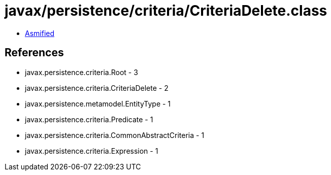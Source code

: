 = javax/persistence/criteria/CriteriaDelete.class

 - link:CriteriaDelete-asmified.java[Asmified]

== References

 - javax.persistence.criteria.Root - 3
 - javax.persistence.criteria.CriteriaDelete - 2
 - javax.persistence.metamodel.EntityType - 1
 - javax.persistence.criteria.Predicate - 1
 - javax.persistence.criteria.CommonAbstractCriteria - 1
 - javax.persistence.criteria.Expression - 1
